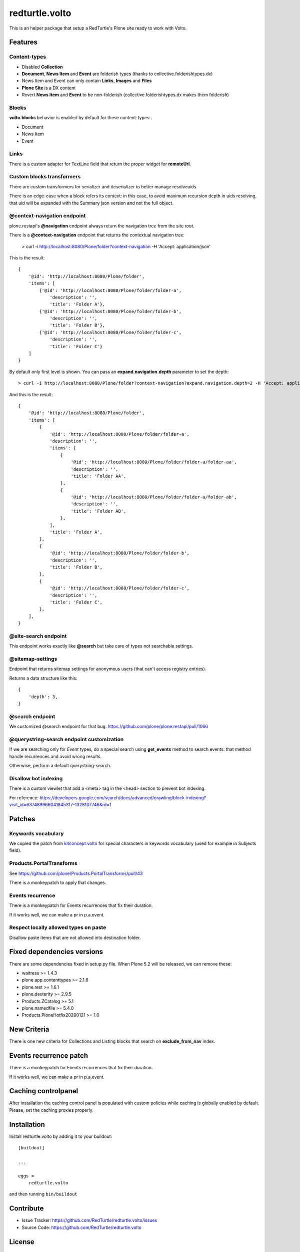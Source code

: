 .. This README is meant for consumption by humans and pypi. Pypi can render rst files so please do not use Sphinx features.
   If you want to learn more about writing documentation, please check out: http://docs.plone.org/about/documentation_styleguide.html
   This text does not appear on pypi or github. It is a comment.

===============
redturtle.volto
===============

This is an helper package that setup a RedTurtle's Plone site ready to work with Volto.

Features
========

Content-types
-------------

- Disabled **Collection**
- **Document**, **News Item** and **Event** are folderish types (thanks to collective.folderishtypes.dx)
- News Item and Event can only contain **Links**, **Images** and **Files**
- **Plone Site** is a DX content
- Revert **News Item** and **Event** to be non-folderish (collective.folderishtypes.dx makes them folderish)

Blocks
------

**volto.blocks** behavior is enabled by default for these content-types:

- Document
- News Item
- Event

Links
-----

There is a custom adapter for TextLine field that return the proper widget for **remoteUrl**.

Custom blocks transformers
--------------------------

There are custom transformers for serializer and deserializer to better manage resolveuids.

There is an edge-case when a block refers its context: in this case, to avoid maximum recursion depth
in uids resolving, that uid will be expanded with the Summary json version and not the full object.


@context-navigation endpoint
----------------------------

plone.restapi's **@navigation** endpoint always return the navigation tree from the site root.

There is a **@context-navigation** endpoint that returns the contextual navigation tree:

    > curl -i http://localhost:8080/Plone/folder?context-navigation -H 'Accept: application/json'

This is the result::

    {
        '@id': 'http://localhost:8080/Plone/folder',
        'items': [
            {'@id': 'http://localhost:8080/Plone/folder/folder-a',
                'description': '',
                'title': 'Folder A'},
            {'@id': 'http://localhost:8080/Plone/folder/folder-b',
                'description': '',
                'title': 'Folder B'},
            {'@id': 'http://localhost:8080/Plone/folder/folder-c',
                'description': '',
                'title': 'Folder C'}
        ]
    }

By default only first level is shown.
You can pass an **expand.navigation.depth** parameter to set the depth::

    > curl -i http://localhost:8080/Plone/folder?context-navigation?expand.navigation.depth=2 -H 'Accept: application/json'

And this is the result::

    {
        '@id': 'http://localhost:8080/Plone/folder',
        'items': [
            {
                '@id': 'http://localhost:8080/Plone/folder/folder-a',
                'description': '',
                'items': [
                    {
                        '@id': 'http://localhost:8080/Plone/folder/folder-a/folder-aa',
                        'description': '',
                        'title': 'Folder AA',
                    },
                    {
                        '@id': 'http://localhost:8080/Plone/folder/folder-a/folder-ab',
                        'description': '',
                        'title': 'Folder AB',
                    },
                ],
                'title': 'Folder A',
            },
            {
                '@id': 'http://localhost:8080/Plone/folder/folder-b',
                'description': '',
                'title': 'Folder B',
            },
            {
                '@id': 'http://localhost:8080/Plone/folder/folder-c',
                'description': '',
                'title': 'Folder C',
            },
        ],
    }

@site-search endpoint
---------------------

This endpoint works exactly like **@search** but take care of types not searchable settings.


@sitemap-settings
-----------------

Endpoint that returns sitemap settings for anonymous users (that can't access registry entries).

Returns a data structure like this::

    {
        'depth': 3,
    }


@search endpoint
----------------

We customized @search endpoint for that bug: https://github.com/plone/plone.restapi/pull/1066

@querystring-search endpoint customization
------------------------------------------

If we are searching only for `Event` types, do a special search using **get_events** method to search events: that method handle recurrences and avoid wrong results.

Otherwise, perform a default querystring-search.


Disallow bot indexing
---------------------

There is a custom viewlet that add a <meta> tag in the <head> section to prevent bot indexing.

For reference: https://developers.google.com/search/docs/advanced/crawling/block-indexing?visit_id=637489966041845317-1328107746&rd=1

Patches
=======

Keywords vocabulary
-------------------

We copied the patch from kitconcept.volto_ for special characters in keywords vocabulary
(used for example in Subjects field).

.. _kitconcept.volto: https://github.com/kitconcept/kitconcept.volto/blob/master/src/kitconcept/volto/vocabularies/subject.py


Products.PortalTransforms
-------------------------

See https://github.com/plone/Products.PortalTransforms/pull/43

There is a monkeypatch to apply that changes.

Events recurrence
-----------------

There is a monkeypatch for Events recurrences that fix their duration.

If it works well, we can make a pr in p.a.event.


Respect locally allowed types on paste
--------------------------------------

Disallow paste items that are not allowed into destination folder.


Fixed dependencies versions
===========================

There are some dependencies fixed in setup.py file.
When Plone 5.2 will be released, we can remove these:

- waitress >= 1.4.3
- plone.app.contenttypes >= 2.1.6
- plone.rest >= 1.6.1
- plone.dexterity >= 2.9.5
- Products.ZCatalog >= 5.1
- plone.namedfile >= 5.4.0
- Products.PloneHotfix20200121 >= 1.0

New Criteria
============

There is one new criteria for Collections and Listing blocks that search on **exclude_from_nav** index.

Events recurrence patch
=======================

There is a monkeypatch for Events recurrences that fix their duration.

If it works well, we can make a pr in p.a.event.


Caching controlpanel
====================

After installation the caching control panel is populated with custom policies while caching is globally enabled by default. Please, set the caching proxies properly.
 

Installation
============

Install redturtle.volto by adding it to your buildout::

    [buildout]

    ...

    eggs =
        redturtle.volto


and then running ``bin/buildout``


Contribute
==========

- Issue Tracker: https://github.com/RedTurtle/redturtle.volto/issues
- Source Code: https://github.com/RedTurtle/redturtle.volto


License
=======

The project is licensed under the GPLv2.

Authors
=======

This product was developed by **RedTurtle Technology** team.

.. image:: https://avatars1.githubusercontent.com/u/1087171?s=100&v=4
   :alt: RedTurtle Technology Site
   :target: http://www.redturtle.it/
